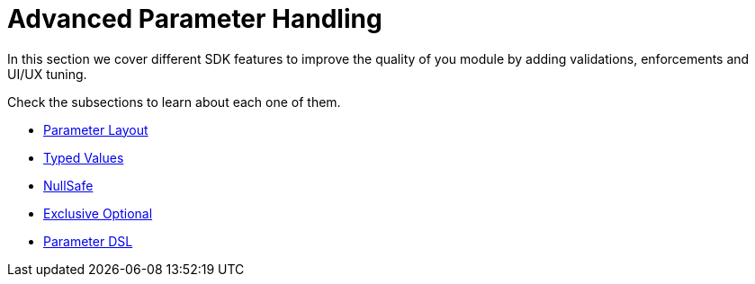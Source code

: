 = Advanced Parameter Handling

In this section we cover different SDK features to improve the quality of you module
by adding validations, enforcements and UI/UX tuning.

Check the subsections to learn about each one of them.

* <<parameter-layout#, Parameter Layout>>
* <<typed-value#, Typed Values>>
* <<null-safe#, NullSafe>>
* <<exclusive_optionals#, Exclusive Optional>>
* <<param_dsl#, Parameter DSL>>
